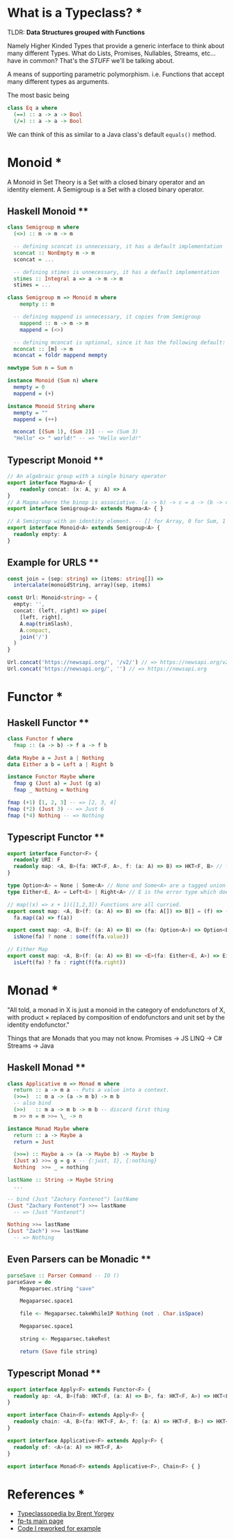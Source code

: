 * What is a Typeclass? *

TLDR: *Data Structures grouped with Functions*

Namely Higher Kinded Types that provide a generic interface to think about many different Types.
What do Lists, Promises, Nullables, Streams, etc... have in common? That's the /STUFF/ we'll be talking about.

A means of supporting parametric polymorphism. i.e. Functions that accept many different types as arguments.

The most basic being
#+BEGIN_SRC haskell
  class Eq a where
    (==) :: a -> a -> Bool
    (/=) :: a -> a -> Bool
#+END_SRC

We can think of this as similar to a Java class's default =equals()= method. 
* Monoid *


A Monoid in Set Theory is a Set with a closed binary operator and an identity element.
A Semigroup is a Set with a closed binary operator.
** Haskell Monoid **

#+BEGIN_SRC haskell
  class Semigroup m where
    (<>) :: m -> m -> m

    -- defining sconcat is unnecessary, it has a default implementation
    sconcat :: NonEmpty m -> m
    sconcat = ...

    -- defining stimes is unnecessary, it has a default implementation
    stimes :: Integral a => a -> m -> m
    stimes = ...

  class Semigroup m => Monoid m where
      mempty :: m

    -- defining mappend is unnecessary, it copies from Semigroup
      mappend :: m -> m -> m
      mappend = (<>)

    -- defining mconcat is optional, since it has the following default:
    mconcat :: [m] -> m
    mconcat = foldr mappend mempty

  newtype Sum n = Sum n

  instance Monoid (Sum n) where
    mempty = 0
    mappend = (+)

  instance Monoid String where
    mempty = ""
    mappend = (++)

    mconcat [(Sum 1), (Sum 2)] -- => (Sum 3)
    "Hello" <> " world!" -- => "Hello world!"
#+END_SRC

** Typescript Monoid **

#+BEGIN_SRC typescript
  // An algebraic group with a single binary operator
  export interface Magma<A> {
      readonly concat: (x: A, y: A) => A
  }
  // A Magma where the binop is associative. (a -> b) -> c = a -> (b -> c)
  export interface Semigroup<A> extends Magma<A> { }

  // A Semigroup with an identity element. -- [] for Array, 0 for Sum, 1 for Product, etc.
  export interface Monoid<A> extends Semigroup<A> {
    readonly empty: A
  }
#+END_SRC

** Example for URLS **

#+BEGIN_SRC typescript
  const join = (sep: string) => (items: string[]) =>
    intercalate(monoidString, array)(sep, items)

  const Url: Monoid<string> = {
    empty: '',
    concat: (left, right) => pipe(
      [left, right],
      A.map(trimSlash),
      A.compact,
      join('/')
    )
  }

  Url.concat('https://newsapi.org/', '/v2/') // => https://newsapi.org/v2
  Url.concat('https://newsapi.org/', '') // => https://newsapi.org
#+END_SRC



* Functor *


** Haskell Functor **
#+BEGIN_SRC haskell
  class Functor f where
    fmap :: (a -> b) -> f a -> f b

  data Maybe a = Just a | Nothing
  data Either a b = Left a | Right b

  instance Functor Maybe where
    fmap g (Just a) = Just (g a)
    fmap _ Nothing = Nothing

  fmap (+1) [1, 2, 3] -- => [2, 3, 4]
  fmap (*2) (Just 3) -- => Just 6
  fmap (*4) Nothing -- => Nothing
#+END_SRC

** Typescript Functor **
#+BEGIN_SRC typescript
  export interface Functor<F> {
    readonly URI: F
    readonly map: <A, B>(fa: HKT<F, A>, f: (a: A) => B) => HKT<F, B> // f a
  }

  type Option<A> = None | Some<A> // None and Some<A> are a tagged union
  type Either<E, A> = Left<E> | Right<A> // E is the error type which does not get transformed, see map

  // map((x) => x + 1)([1,2,3]) Functions are all curried.
  export const map: <A, B>(f: (a: A) => B) => (fa: A[]) => B[] = (f) => (fa) =>
    fa.map((a) => f(a))

  export const map: <A, B>(f: (a: A) => B) => (fa: Option<A>) => Option<B> = (f) => (fa) =>
    isNone(fa) ? none : some(f(fa.value))

  // Either Map
  export const map: <A, B>(f: (a: A) => B) => <E>(fa: Either<E, A>) => Either<E, B> = (f) => (fa) =>
    isLeft(fa) ? fa : right(f(fa.right))
#+END_SRC

* Monad *

"All told, a monad in X is just a monoid in the category of endofunctors of X,
with product × replaced by composition of endofunctors and unit set by the identity endofunctor."

Things that are Monads that you may not know.
Promises -> JS
LINQ -> C#
Streams -> Java

** Haskell Monad **

#+BEGIN_SRC haskell
  class Applicative m => Monad m where
    return :: a -> m a -- Puts a value into a context.
    (>>=)  :: m a -> (a -> m b) -> m b
    -- also bind
    (>>)   :: m a -> m b -> m b -- discard first thing
    m >> n = m >>= \_ -> n

  instance Monad Maybe where
    return :: a -> Maybe a
    return = Just

    (>>=) :: Maybe a -> (a -> Maybe b) -> Maybe b
    (Just x) >>= g = g x -- {:just, 1}, {:nothing}
    Nothing  >>= _ = nothing

  lastName :: String -> Maybe String
    ...

  -- bind (Just "Zachary Fontenot") lastName
  (Just "Zachary Fontenot") >>= lastName
    -- => (Just "Fontenot")

  Nothing >>= lastName
  (Just "Zach") >>= lastName
    -- => Nothing
#+END_SRC

** Even Parsers can be Monadic **
#+BEGIN_SRC haskell
  parseSave :: Parser Command -- IO () 
  parseSave = do
      Megaparsec.string "save"

      Megaparsec.space1

      file <- Megaparsec.takeWhile1P Nothing (not . Char.isSpace)

      Megaparsec.space1

      string <- Megaparsec.takeRest

      return (Save file string)
#+END_SRC

** Typescript Monad **
#+BEGIN_SRC typescript
    export interface Apply<F> extends Functor<F> {
      readonly ap: <A, B>(fab: HKT<F, (a: A) => B>, fa: HKT<F, A>) => HKT<F, B>
    }

    export interface Chain<F> extends Apply<F> {
      readonly chain: <A, B>(fa: HKT<F, A>, f: (a: A) => HKT<F, B>) => HKT<F, B> // This is bind
    }

    export interface Applicative<F> extends Apply<F> {
      readonly of: <A>(a: A) => HKT<F, A>
    }

    export interface Monad<F> extends Applicative<F>, Chain<F> { }
#+END_SRC

* References *
- [[https://wiki.haskell.org/Typeclassopedia][Typeclassopedia by Brent Yorgey]]
- [[https://gcanti.github.io/fp-ts/][fp-ts main page]]
- [[https://github.com/ChuckJonas/spotify-fp-ts-example][Code I reworked for example]]
